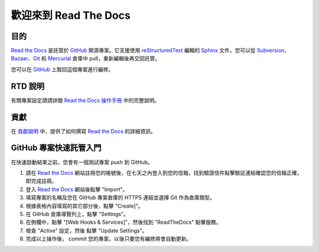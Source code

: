 歡迎來到 Read The Docs
========================

|build-status| |docs|

目的
-------

`Read the Docs`_ 是託管於 `GitHub`_ 開源專案。它支援使用 reStructuredText_ 編輯的 Sphinx_ 文件，您可以從 Subversion_、 Bazaar_、Git_ 和 Mercurial_ 倉庫中 pull，重新編輯後再交回託管。

您可以在 `GitHub`_ 上取回這個專案進行編修。

RTD 說明
---------------------
有關專案設定請請詳閱 `Read the Docs 操作手冊`_ 中的完整說明。

貢獻
------------
在 `貢獻說明`_ 中，提供了如何撰寫 `Read the Docs`_ 的詳細資訊。

GitHub 專案快速託管入門
-------------------------------------
在快速啟動結束之前，您會有一個測試專案 push 到 GitHub。

#. 請在 `Read the Docs`_ 網站註冊您的帳號後，在七天之內登入到您的信箱，找到驗證信件點擊驗証連結確認您的信箱正確，即完成註冊。
#. 登入 `Read the Docs`_ 網站後點擊 "Import"。
#. 填寫專案的名稱及您在 GitHub 專案倉庫的 HTTPS 連結並選擇 Git 作為倉庫類型。
#. 根據表格內容填寫的其它部分後，點擊 "Create]"。
#. 在 GitHub 倉庫導覽列上，點擊 "Settings"。
#. 在側欄中，點擊 "[Web Hooks & Services]"，然後找到 "ReadTheDocs" 點擊服務。
#. 檢查 "Active" 設定，然後 點擊 "Update Settings"。
#. 完成以上操作後， commit 您的專案，以後只要您有編修將會自動更新。

.. _Read the docs: http://readthedocs.org/
.. _Read the Docs 操作手冊: https://docs.readthedocs.io/
.. _Sphinx: http://sphinx.pocoo.org/
.. _reStructuredText: http://sphinx.pocoo.org/rest.html
.. _Subversion: http://subversion.tigris.org/
.. _Bazaar: http://bazaar.canonical.com/
.. _Git: http://git-scm.com/
.. _Mercurial: https://www.mercurial-scm.org/
.. _GitHub: http://github.com/rtfd/readthedocs.org
.. _貢獻說明: http://docs.readthedocs.io/en/latest/contribute.html#contributing-to-development

.. |build-status| image:: https://img.shields.io/travis/rtfd/readthedocs.org.svg?style=flat
    :alt: build status
    :scale: 100%
    :target: https://travis-ci.org/rtfd/readthedocs.org

.. |docs| image:: https://readthedocs.org/projects/docs/badge/?version=latest
    :alt: Documentation Status
    :scale: 100%
    :target: https://docs.readthedocs.io/en/latest/?badge=latest

